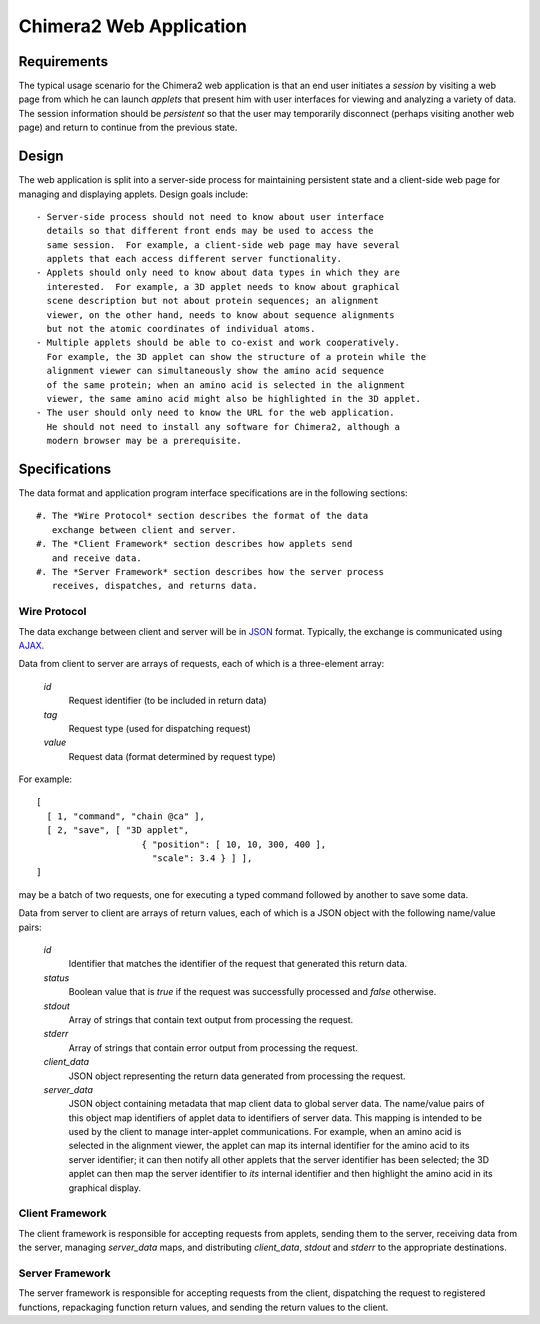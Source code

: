 ========================
Chimera2 Web Application
========================

Requirements
============

The typical usage scenario for the Chimera2 web application is that an
end user initiates a *session* by visiting a web page from which he can
launch *applets* that present him with user interfaces for viewing and
analyzing a variety of data.  The session information should be *persistent*
so that the user may temporarily disconnect (perhaps visiting another
web page) and return to continue from the previous state.

Design
======

The web application is split into a server-side process for maintaining
persistent state and a client-side web page for managing and displaying
applets.  Design goals include::

    - Server-side process should not need to know about user interface
      details so that different front ends may be used to access the
      same session.  For example, a client-side web page may have several
      applets that each access different server functionality.
    - Applets should only need to know about data types in which they are
      interested.  For example, a 3D applet needs to know about graphical
      scene description but not about protein sequences; an alignment
      viewer, on the other hand, needs to know about sequence alignments
      but not the atomic coordinates of individual atoms.
    - Multiple applets should be able to co-exist and work cooperatively.
      For example, the 3D applet can show the structure of a protein while the
      alignment viewer can simultaneously show the amino acid sequence
      of the same protein; when an amino acid is selected in the alignment
      viewer, the same amino acid might also be highlighted in the 3D applet.
    - The user should only need to know the URL for the web application.
      He should not need to install any software for Chimera2, although a
      modern browser may be a prerequisite.

Specifications
==============

The data format and application program interface specifications
are in the following sections::

    #. The *Wire Protocol* section describes the format of the data
       exchange between client and server.
    #. The *Client Framework* section describes how applets send
       and receive data.
    #. The *Server Framework* section describes how the server process
       receives, dispatches, and returns data.

Wire Protocol
-------------

The data exchange between client and server will be in
`JSON <http://www.json.org>`_ format.  Typically, the exchange
is communicated using `AJAX <http://www.w3schools.com/ajax/ajax_intro.asp>`_.

Data from client to server are arrays of requests, each of which is a
three-element array:

    *id*
        Request identifier (to be included in return data)
    *tag*
        Request type (used for dispatching request)
    *value*
        Request data (format determined by request type)

For example:

::

    [
      [ 1, "command", "chain @ca" ],
      [ 2, "save", [ "3D applet",
                        { "position": [ 10, 10, 300, 400 ],
                          "scale": 3.4 } ] ],
    ]

may be a batch of two requests, one for executing a typed command
followed by another to save some data.

Data from server to client are arrays of return values, each of which
is a JSON object with the following name/value pairs:

    *id*
        Identifier that matches the identifier of the request that
        generated this return data.
    *status*
        Boolean value that is *true* if the request was successfully
        processed and *false* otherwise.
    *stdout*
        Array of strings that contain text output from processing
        the request.
    *stderr*
        Array of strings that contain error output from processing
        the request.
    *client_data*
        JSON object representing the return data generated from
        processing the request.
    *server_data*
        JSON object containing metadata that map client data to global
        server data.  The name/value pairs of this object map identifiers
        of applet data to identifiers of server data.  This mapping is
        intended to be used by the client to manage inter-applet
        communications.  For example, when an amino acid is selected
        in the alignment viewer, the applet can map its internal identifier
        for the amino acid to its server identifier; it can then notify
        all other applets that the server identifier has been selected;
        the 3D applet can then map the server identifier to *its* internal
        identifier and then highlight the amino acid in its graphical display.

Client Framework
----------------

The client framework is responsible for accepting requests from
applets, sending them to the server, receiving data from the server,
managing *server_data* maps, and distributing *client_data*, *stdout*
and *stderr* to the appropriate destinations.

Server Framework
----------------

The server framework is responsible for accepting requests from
the client, dispatching the request to registered functions,
repackaging function return values, and sending the return values
to the client.
